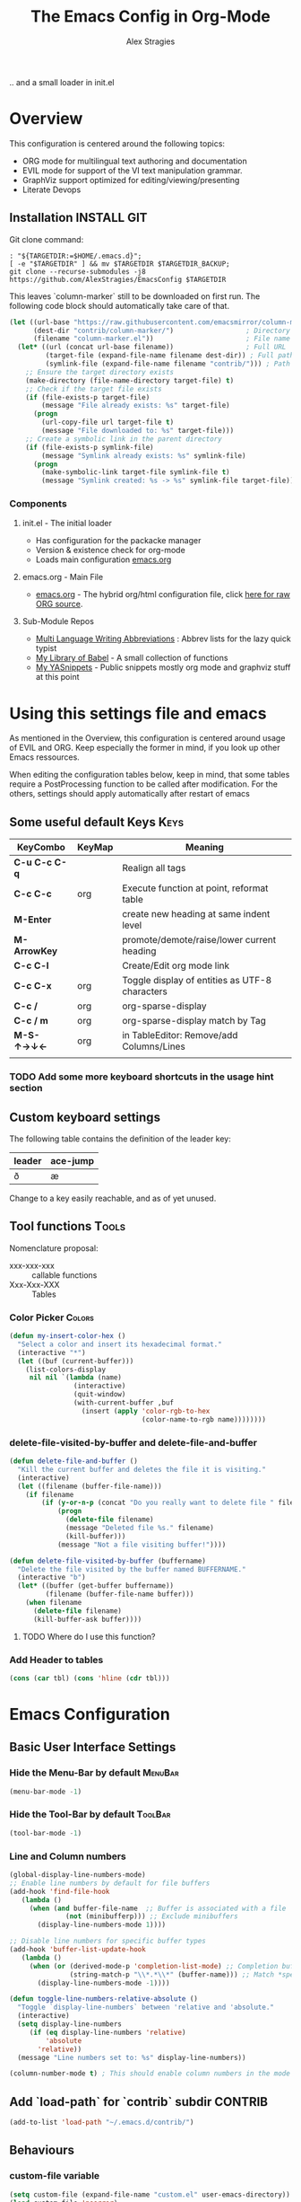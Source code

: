 ﻿ # <html -*- mode: org ; coding: utf-8-with-signature -*- >
 # <script src="js/org-render.js"></script><body><!--
 # This renders this org-file directly to html in certain conditions,
 # see for details: https://github.com/AlexStragies/ORGJS-Wrapper

#+Title: The Emacs Config in Org-Mode
#+Author: Alex Stragies
#+LINK: wikipedia    https://en.wikipedia.org/wiki/
#+LINK: firewall     http://langw/
#+HTML_HEAD: <link rel="stylesheet" type="text/css" href="css/org-view.css" />
#+PROPERTY: header-args:emacs-lisp :noweb yes
#+PROPERTY: header-args:awk  :tangle no :results code
#+PROPERTY: header-args:awk+ :wrap SRC emacs-lisp
#+options: toc:t

.. and a small loader in init.el
* Overview

This configuration is centered around the following topics:
- ORG mode for multilingual text authoring and documentation
- EVIL mode for support of the VI text manipulation grammar.
- GraphViz support optimized for editing/viewing/presenting
- Literate Devops

** Installation                                                 :INSTALL:GIT:

Git clone command:
#+NAME: INSTALL-COMMAND-GIT
#+BEGIN_SRC shell :var TARGETDIR="~/.emacs.d" :tangle no
: "${TARGETDIR:=$HOME/.emacs.d}";
[ -e "$TARGETDIR" ] && mv $TARGETDIR $TARGETDIR_BACKUP;
git clone --recurse-submodules -j8 https://github.com/AlexStragies/EmacsConfig $TARGETDIR
#+END_SRC

This leaves `column-marker` still to be downloaded on first run. The following code block should automatically take care of that.

#+NAME: SCRIPT-DOWNLOAD-COLUMN-MARKER
#+BEGIN_SRC emacs-lisp
(let ((url-base "https://raw.githubusercontent.com/emacsmirror/column-marker/refs/heads/master/")
      (dest-dir "contrib/column-marker/")                  ; Directory to save the file
      (filename "column-marker.el"))                       ; File name
  (let* ((url (concat url-base filename))                  ; Full URL
         (target-file (expand-file-name filename dest-dir)) ; Full path to the target file
         (symlink-file (expand-file-name filename "contrib/"))) ; Path for the symlink
    ;; Ensure the target directory exists
    (make-directory (file-name-directory target-file) t)
    ;; Check if the target file exists
    (if (file-exists-p target-file)
        (message "File already exists: %s" target-file)
      (progn
        (url-copy-file url target-file t)
        (message "File downloaded to: %s" target-file)))
    ;; Create a symbolic link in the parent directory
    (if (file-exists-p symlink-file)
        (message "Symlink already exists: %s" symlink-file)
      (progn
        (make-symbolic-link target-file symlink-file t)
        (message "Symlink created: %s -> %s" symlink-file target-file)))))
#+END_SRC

*** Components
**** init.el - The initial loader
- Has configuration for the packacke manager
- Version & existence check for org-mode
- Loads main configuration [[https://github.com/AlexStragies/EmacsConfig/blob/master/emacs.org][emacs.org]]

**** emacs.org - Main File
- [[https://github.com/AlexStragies/EmacsConfig/blob/master/emacs.org][emacs.org]] - The hybrid org/html configuration file, click [[https://raw.githubusercontent.com/AlexStragies/EmacsConfig/refs/heads/master/emacs.org][here for raw ORG source]].

**** Sub-Module Repos
- [[https://github.com/AlexStragies/MultiLangWritingAbbrevs.git][Multi Language Writing Abbreviations]] : Abbrev lists for the lazy quick typist
- [[https://github.com/AlexStragies/library-of-babel.git][My Library of Babel]] - A small collection of functions
- [[https://github.com/AlexStragies/MyYASnippets.git][My YASnippets]] - Public snippets mostly org mode and graphviz stuff at this point

* Using this settings file and emacs
:PROPERTIES:
:CUSTOM_ID: Usage
:END:

As mentioned in the Overview, this configuration is centered around usage of EVIL and ORG. Keep especially the former in mind, if you look up other Emacs ressources.

When editing the configuration tables below, keep in mind, that some tables require a PostProcessing function to be called after modification.
For the others, settings should apply automatically after restart of emacs

** Some useful default Keys                                            :Keys:
#+NAME: Table_Useful_Keys
| KeyCombo      | KeyMap | Meaning                                        |
|---------------+--------+------------------------------------------------|
| *C-u C-c C-q* |        | Realign all tags                               |
| *C-c C-c*     | org    | Execute function at point, reformat table      |
| *M-Enter*     |        | create new heading at same indent level        |
| *M-ArrowKey*  |        | promote/demote/raise/lower current heading     |
| *C-c C-l*     |        | Create/Edit org mode link                      |
| *C-c C-x*     | org    | Toggle display of entities as UTF-8 characters |
| *C-c /*       | org    | org-sparse-display                             |
| *C-c / m*     | org    | org-sparse-display match by Tag                |
| *M-S-↑→↓←*    | org    | in TableEditor: Remove/add Columns/Lines       |
|               |        |                                                |
*** TODO Add some more keyboard shortcuts in the usage hint section
** Custom keyboard settings

The following table contains the definition of the leader key:

#+NAME: Table-Leader-Key
| leader | ace-jump |
|--------+----------|
| ð      | æ        |

Change to a key easily reachable, and as of yet unused.

** Tool functions                                                     :Tools:
Nomenclature proposal:
- xxx-xxx-xxx :: callable functions
- Xxx-Xxx-XXX :: Tables

*** Color Picker                                                     :Colors:

#+NAME: My-Insert-Color-Hex
#+BEGIN_SRC emacs-lisp
(defun my-insert-color-hex ()
  "Select a color and insert its hexadecimal format."
  (interactive "*")
  (let ((buf (current-buffer)))
    (list-colors-display
     nil nil `(lambda (name)
                (interactive)
                (quit-window)
                (with-current-buffer ,buf
                  (insert (apply 'color-rgb-to-hex
                                 (color-name-to-rgb name))))))))
#+END_SRC

*** delete-file-visited-by-buffer and delete-file-and-buffer
#+BEGIN_SRC emacs-lisp
(defun delete-file-and-buffer ()
  "Kill the current buffer and deletes the file it is visiting."
  (interactive)
  (let ((filename (buffer-file-name)))
    (if filename
        (if (y-or-n-p (concat "Do you really want to delete file " filename " ?"))
            (progn
              (delete-file filename)
              (message "Deleted file %s." filename)
              (kill-buffer)))
            (message "Not a file visiting buffer!"))))

(defun delete-file-visited-by-buffer (buffername)
  "Delete the file visited by the buffer named BUFFERNAME."
  (interactive "b")
  (let* ((buffer (get-buffer buffername))
         (filename (buffer-file-name buffer)))
    (when filename
      (delete-file filename)
      (kill-buffer-ask buffer))))
#+END_SRC

**** TODO Where do I use this function?

*** Add Header to tables
#+NAME: add-header-line
#+BEGIN_SRC emacs-lisp :var tbl="" :tangle no
(cons (car tbl) (cons 'hline (cdr tbl)))
#+END_SRC
* Emacs Configuration
** Basic User Interface Settings
*** Hide the Menu-Bar by default                                    :MenuBar:
#+BEGIN_SRC emacs-lisp
(menu-bar-mode -1)
#+END_SRC

*** Hide the Tool-Bar by default                                    :ToolBar:
#+BEGIN_SRC emacs-lisp
(tool-bar-mode -1)
#+END_SRC

*** Line and Column numbers
#+NAME: SETUP-UI-LINE-NUMS-AND-COLUMN-NUM
#+BEGIN_SRC emacs-lisp
(global-display-line-numbers-mode)
;; Enable line numbers by default for file buffers
(add-hook 'find-file-hook
   (lambda ()
     (when (and buffer-file-name  ;; Buffer is associated with a file
              (not (minibufferp))) ;; Exclude minibuffers
       (display-line-numbers-mode 1))))

;; Disable line numbers for specific buffer types
(add-hook 'buffer-list-update-hook
   (lambda ()
     (when (or (derived-mode-p 'completion-list-mode) ;; Completion buffers
               (string-match-p "\\*.*\\*" (buffer-name))) ;; Match *special* buffers
       (display-line-numbers-mode -1))))

(defun toggle-line-numbers-relative-absolute ()
  "Toggle `display-line-numbers` between 'relative and 'absolute."
  (interactive)
  (setq display-line-numbers
     (if (eq display-line-numbers 'relative)
         'absolute
       'relative))
  (message "Line numbers set to: %s" display-line-numbers))

(column-number-mode t) ; This should enable column numbers in the mode line
#+END_SRC

** Add `load-path` for `contrib` subdir                             :CONTRIB:
#+BEGIN_SRC emacs-lisp
(add-to-list 'load-path "~/.emacs.d/contrib/")
#+END_SRC

** Behaviours
*** custom-file variable

#+BEGIN_SRC emacs-lisp
(setq custom-file (expand-file-name "custom.el" user-emacs-directory))
(load custom-file 'noerror)
#+END_SRC

*** Backup-Files                                                     :BACKUP:

How and where to place backups and handles for opened files, and how many version back to keep.

#+NAME: EMACS-Settings
#+BEGIN_SRC emacs-lisp
(setq backup-by-copying t      ; don't clobber symlinks
   backup-directory-alist
   '(("." . "~/.saves"))    ; don't litter my fs tree
   delete-old-versions t
   kept-new-versions 6
   kept-old-versions 2
   version-control t)       ; use versioned backups

(setq auto-save-file-name-transforms
      `((".*" ,temporary-file-directory t)))
#+END_SRC

*** Electric Pairs and Paren-Mode                              :PAIRS:PARENS:
#+BEGIN_SRC emacs-lisp
(electric-pair-mode)
(show-paren-mode t) ;; enable show paren mode
(setq show-paren-style 'expression) ;; highlight whole expression
#+END_SRC

*** Global Key Bindings
#+BEGIN_SRC emacs-lisp
; C-h normally calls 'Help'. This function can be called with F1, and via M-x help
(global-set-key (kbd "C-h") 'delete-backward-char)
#+END_SRC

* Package Configurations                                           :Packages:
Most of this configuration is wrapped up in `(use-package ...)` statements. To enable use of chords, this needs to be enabled:

#+NAME: USE-PACKAGE-EXT-chords
#+BEGIN_SRC emacs-lisp
(use-package use-package-chords
  :ensure t
  :config (key-chord-mode 1)
  )
#+END_SRC

** Evil                                                          :EVIL:CHORD:
Evil is an *e*\xtensible *vi* *l*\ayer for [[http://www.gnu.org/software/emacs/][Emacs]]. It emulates the main features of [[http://www.vim.org/][Vim]], and provides facilities for writing custom extensions. Also see the page on [[http://emacswiki.org/emacs/Evil][EmacsWiki]].

#+NAME: USE-PACKAGE-evil
#+BEGIN_SRC emacs-lisp
;┌┐ Evil Mode: ┌────────────────────────────────────────────────────────────────
;└┴────────────┘
(use-package evil
  :ensure t
  :init
  (evil-mode 1)  ;; Enable evil-mode
  :chords (:map evil-insert-state-map
                ("jk" . evil-normal-state))
  :config

  ;; Keybindings
  (define-key evil-motion-state-map "ö" 'evil-ex)
  (define-key evil-normal-state-map (kbd "√") 'er/expand-region)
)
#+END_SRC

*** Evil-Org
#+NAME: USE-PACKAGE-evil-org
#+BEGIN_SRC emacs-lisp
(use-package evil-org
  :ensure t
  :after (org evil)
  :diminish
  :hook (org-mode . evil-org-mode) ; Automatically enable evil-org-mode in org buffers
)
#+END_SRC

*** Evil-Leader
#+NAME: USE-PACKAGE-evil-leader
#+BEGIN_SRC emacs-lisp :var leader=Table-Leader-Key[2,0]
; evil-leader, VI leader key plugin
(use-package evil-leader
  :ensure t
  :after evil
  :config
  (global-evil-leader-mode)
  (evil-leader/set-leader leader)
  (evil-leader/set-key
   "e" 'find-file
   "b" 'switch-to-buffer
   "C" 'hl-line-mode
   "c" 'my-insert-color-hex
   "h" 'helm-M-x
   "l" 'display-line-numbers-mode
   "f" 'display-fill-column-indicator-mode
   "s" 'cycle-ispell-languages
   "R" 'rainbow-delimiters-mode
   "F" 'set-abbrev-lang-to-French
   "Z" 'vimish-fold-delete
   "E" 'set-abbrev-lang-to-English
   "j" 'ace-jump-mode
   "m" 'menu-bar-mode
   "P" 'prettify-symbols-mode
   "\\" 'zin/org-tag-match-context
   "r" 'er/expand-region
   "L" 'toggle-line-numbers-relative-absolute
   "k" 'kill-buffer))
#+END_SRC

*** Vimish-Fold                                                        :FOLD:
#+NAME: USE-PACKAGE-vimish-fold
#+BEGIN_SRC emacs-lisp
(use-package vimish-fold
  :ensure t
  :bind (
    :map evil-visual-state-map
    ("SPC" . vimish-fold)
    :map evil-normal-state-map
    ("SPC" . vimish-fold-toggle)
  )
  :after evil
)
#+END_SRC

** Helm                                                          :HELM:CHORD:
#+NAME: USE-PACKAGE-helm
#+BEGIN_SRC emacs-lisp
;┌┐ Helm Mode: ┌────────────────────────────────────────────────────────────────
;└┴────────────┘
(use-package helm
  ;; The default "C-x c" is quite close to "C-x C-c", which quits Emacs.
  ;; Changed to "C-c h". Note: We must set "C-c h" globally, because we
  ;; cannot change `helm-command-prefix-key' once `helm-config' is loaded.
  :demand t
  :chords ("jk" . helm-M-x)
  :bind (
     ("œ"         . helm-M-x)
     ("C-c h o"   . helm-occur)
     ("<f1> SPC"  . helm-all-mark-rings) ; I modified the keybinding
     ("M-y"       . helm-show-kill-ring)
     ("C-c h x"   . helm-register)    ; C-x r SPC and C-x r j
     ("<menu>"    . helm-M-x)
     ("C-c h g"   . helm-google-suggest)
     ("C-c h M-:" . helm-eval-expression-with-eldoc)
     ("C-x C-f"   . helm-find-files)
  )
)
#+END_SRC

** Ace-Jump
#+NAME: USE-PACKAGE-ace-jump-mode
#+BEGIN_SRC emacs-lisp :var acejmp=Table-Leader-Key[2,1]
(use-package ace-jump-mode
  :ensure t
  :after evil
  :bind
  ("æ" . ace-jump-mode)  ;; Bind ace-jump-mode to the desired keys
  ("ï" . ace-jump-mode)
)
#+END_SRC

** Language Server Protocol                                          :JS:LSP:
This code will automatically install lsp-mode and set it up to run when opening JavaScript files:
#+BEGIN_SRC emacs-lisp
(use-package lsp-mode
  :ensure t
  :hook (js-mode . lsp)
  :commands lsp
  :config
  (setq lsp-prefer-flymake nil)) ;; Use flycheck for diagnostics instead of flymake:
#+END_SRC

*** LSP User Interface
To enhance the user interface with LSP, install `lsp-ui`, which provides features like documentation popups, code lenses, and more:
#+BEGIN_SRC emacs-lisp
(use-package lsp-ui
  :ensure t
  :hook (js-mode . lsp-ui-mode)
  :commands lsp-ui-mode)
#+END_SRC

** TRAMP                                                              :TRAMP:
#+NAME: USE-PACKAGE-tramp
#+BEGIN_SRC emacs-lisp
(use-package tramp
  :init
  ;; Set default connection method for TRAMP
  (setq tramp-default-method "ssh")
  :config
  (add-to-list 'tramp-default-user-alist
               '("smb" ".*\\'" "alex.stragies"))
)
#+END_SRC

** HideShow                                                    :BUILTIN:FOLD:
#+NAME: USE-PACKAGE-hideshow
#+BEGIN_SRC emacs-lisp
(use-package hideshow
  :ensure nil
  :init     (add-hook #'prog-mode-hook #'hs-minor-mode)
  :diminish hs-minor-mode
  :config   (setcdr (assoc 'js-mode hs-special-modes-alist)
                    '("[{[]" "[}\\]]" "/[*/]" nil))
  :bind     (:map evil-normal-state-map
                  ("TAB" . hs-toggle-hiding))
)
#+END_SRC

** TODO Yasnippet                                                 :yasnippet:
*** List of installed yasnippets
#+NAME: List-installed-yasnippets
#+HEADER: :tangle no :dir (concat (getenv "HOME") "/.emacs.d/")
#+HEADER: :colnames yes :post add-header-line(*this*)
#+BEGIN_SRC sh
  echo Mode Snippet
  find snippets/ -path snippets/.git -prune -o -type f  -print \
      | grep -v 'README.org' \
      | sed -e 's|snippets/||;s|/| |' | sort
#+END_SRC

#+RESULTS: List-installed-yasnippets
| Mode              | Snippet                           |
|-------------------+-----------------------------------|
| graphviz-dot-mode | edge-with-attributes-bracket      |
| graphviz-dot-mode | image-attribute                   |
| graphviz-dot-mode | invisible-point                   |
| graphviz-dot-mode | node-with-attributes              |
| graphviz-dot-mode | node-with-shape-and-label         |
| graphviz-dot-mode | shape-attribute                   |
| graphviz-dot-mode | style-invisible                   |
| graphviz-dot-mode | tooltip-attribute                 |
| graphviz-dot-mode | url-attribute                     |
| graphviz-dot-mode | url-attribute-with-injected-class |
| graphviz-dot-mode | url-attribute-with-target         |
| org-mode          | Dot-Graph-Template                |
| org-mode          | header-item                       |
| org-mode          | Insert-Org-Header-Args            |
| org-mode          | Named-Source-Code-Block           |
| org-mode          | table2                            |
| org-mode          | table3                            |

*** YASnippet options
#+NAME: YASnippet-options
#+BEGIN_SRC emacs-lisp
(use-package yasnippet
  :ensure t
  :config
  (use-package yasnippet-snippets
    :ensure t)
  (yas-global-mode t)
  (define-key yas-minor-mode-map (kbd "<tab>") nil)
  (define-key yas-minor-mode-map (kbd "C-'") #'yas-expand)
  (setq yas-triggers-in-field t))
#+END_SRC

** Wind-Move                                                :WINDOWS:BUILTIN:
#+NAME: USE-PACKAGE-windmove
#+BEGIN_SRC emacs-lisp
(use-package windmove
  ;; For readers: don't ensure means that we don't need to download it. It is built in
  :ensure nil
  :config
  (windmove-default-keybindings 'hyper)
  (setq windmove-wrap-around t)
)
#+END_SRC

** WhiteSpace                                                    :WhiteSpace:

This configuration is useful to show erronenous whitespace.

#+BEGIN_SRC emacs-lisp
(use-package whitespace
  :config
  (setq
    whitespace-style '(face tabs tab-mark trailing newline newline-mark)
    whitespace-display-mappings '(
;      (space-mark   ?\     [?\u00B7]     [?.])
;      (space-mark   ?\xA0  [?\u00A4]     [?_])
      (newline-mark ?\n    [182 ?\n])
      (tab-mark     ?\t    [?\u00BB ?\t] [?\\ ?\t])))
  (global-whitespace-mode t))
#+END_SRC

** TODO Auto-Complete                                              :COMPLETE:
#+NAME: USE-PACKAGE-auto-complete
#+BEGIN_SRC emacs-lisp
(require 'auto-complete-config)
(add-to-list 'ac-dictionary-directories "~/.emacs.d/ac-dict")
(ac-config-default)
;(global-auto-complete-mode t’)
#+END_SRC

** TODO Column-Marker                                                :VISUAL:
#+NAME: USE-PACKAGE-column-marker
#+BEGIN_SRC emacs-lisp
(use-package column-marker
  :load-path "contrib/column-marker/"
)
;;(require 'column-marker)
;;(column-marker-1 79)
;;(column-marker-2 89)
;;(column-marker-3 109)
;(column-marker-create column-marker-4 column-marker-1-face)
;(column-marker-create column-marker-5 column-marker-1-face)
;(column-marker-4 2)
;(column-marker-5 4)
;(column-marker-create column-marker-6 column-marker-1-face)
#+END_SRC

** TODO Abbrev                                             :ABBREV:Languages:
Multilingual Abbreviations & Spelling
*** Tool functions for language switching etc
#+BEGIN_SRC emacs-lisp
; Setup spelling correction for 4 languages
(let ((langs '("american" "francais" "deutsch8" "castellano8" "portuguese")))
  (setq lang-ring (make-ring (length langs)))
  (dolist (elem langs) (ring-insert lang-ring elem)))

(defun cycle-ispell-languages ()
  (interactive)
  (let ((lang (ring-ref lang-ring -1)))
    (ring-insert lang-ring lang)
    (ispell-change-dictionary lang)))

;; A bunch of functions to change the abbrev tables
(defun set-abbrev-lang-to-English () "" (interactive)
       (setq local-abbrev-table lang-american-mode-abbrev-table))

(defun set-abbrev-lang-to-French () "" (interactive)
       (setq local-abbrev-table lang-francais-mode-abbrev-table))

(defun set-abbrev-lang-to-Spanish () "" (interactive)
       (setq local-abbrev-table lang-castellano8-mode-abbrev-table))

(defun set-abbrev-lang-to-Portuguese () "" (interactive)
       (setq local-abbrev-table lang-portuguese-mode-abbrev-table))

(defun set-abbrev-lang-to-German () "" (interactive)
       (setq local-abbrev-table lang-deutsch8-mode-abbrev-table))

(defun dont-insert-expansion-char ()  t)    ;; this is the "hook" function
  (put 'dont-insert-expansion-char 'no-self-insert t)   ;; the hook should have a "no-self-insert"-property set
#+END_SRC

*** Abbreviation file(s)                                              :Files:
#+BEGIN_SRC emacs-lisp
(setq abbrev-file-name             ;; tell emacs where to read abbrev
   "~/.emacs.d/Abbrev/abbrev_defs")    ;; definitions from (does not work)...
(setq save-abbrevs t)
#+END_SRC

*** Enabling Abbrevs                                                  :Setup:
#+BEGIN_SRC emacs-lisp
(setq-default abbrev-mode t)
#+END_SRC

*** Language Keys                                                      :Keys:

Here we set some keys for comfortably switching between languages

#+BEGIN_SRC emacs-lisp
(global-set-key [f6] 'cycle-ispell-languages)
(global-set-key [f7] 'flyspell-mode)
(global-set-key (kbd "C-:") 'flyspell-auto-correct-previous-word)
(global-set-key (kbd "¢") 'flyspell-auto-correct-previous-word)

(global-set-key (kbd "H-e") 'set-abbrev-lang-to-English)
(global-set-key (kbd "H-f") 'set-abbrev-lang-to-French)
(global-set-key (kbd "H-s") 'set-abbrev-lang-to-Spanish)
(global-set-key (kbd "H-p") 'set-abbrev-lang-to-Portuguese)
(global-set-key (kbd "H-g") 'set-abbrev-lang-to-German)
#+END_SRC

** Other packages

These packages do not (yet?) have a dedicated chapter above.

#+NAME: Table-My-Packages
#+BEGIN_TABLE
| Package Name          | Package Usage                     | Configuration                                | after             |
|-----------------------+-----------------------------------+----------------------------------------------+-------------------|
| auto-complete         |                                   |                                              |                   |
| buffer-move           |                                   |                                              |                   |
| emmet-mode            | [[https://github.com/smihica/emmet-mode][type HTML quickly with CSS syntax]] |                                              |                   |
| evil-matchit          | Plugin for E.VI.L                 | global-evil-matchit-mode 1                   | evil              |
| evil-surround         | Plugin for E.VI.L                 | global-evil-surround-mode 1                  | evil              |
| expand-region         |                                   |                                              |                   |
| helm                  | Helm                              |                                              |                   |
| highlight-indentation |                                   | highlight-indentation-mode 1                 |                   |
| key-chord             |                                   |                                              |                   |
| magit                 |                                   | (global-set-key (kbd "C-x g") 'magit-status) |                   |
| org-ac                |                                   |                                              | org auto-complete |
| evil-vimish-fold      |                                   |                                              | evil vimish-fold  |
| rainbow-mode          | colorizes in-buffer color codes   | (rainbow-mode)                               |                   |
| yasnippet             | typing speed-up with templates    | (yas-global-mode)                            |                   |
| yasnippet-snippets    |                                   |                                              | yasnippet         |
| ztree                 | [[https://codeberg.org/fourier/ztree][Directory tree viewer]]             |                                              |                   |
#+END_TABLE

After each modification of the above table, the function Make-Use-Package-Block below must be called.

*** Use-package

#+NAME: Make-Use-Package-Block
#+HEADER: :results output code raw :results_switches ":tangle no"
#+HEADER: :wrap SRC emacs-lisp
#+HEADER: :var package-names=Table-My-Packages
#+HEADER: :tangle no :colnames t
#+BEGIN_SRC emacs-lisp
(defun generate-use-package-declarations (table)
  "Generate 'use-package' declarations for the packages in the input TABLE."
  (interactive)
  (dolist (row table)  ; Iterate over each row in the table
    (let ((pkg (car row))            ; Extract the package name
          (p-config  (nth 2 row))       ; Extract the package init
          (p-after (nth 3 row)))     ; Extract the package dependencies
      (cl-labels
          ((wrap-with-prefix
             (prefix str)
             (if (not (string-empty-p str))
                 (concat prefix
                         (if (and (string-prefix-p "(" str)
                                (string-suffix-p ")" str))
                             str (concat "(" str ")")))
               "")))  ; Return empty string if `str` is empty
        (princ
         (format
          "; Package: %s\n(use-package %s\n  :ensure t%s%s)\n\n"
          pkg pkg
          (wrap-with-prefix "\n  :after\n  "   p-after)
          (wrap-with-prefix "\n  :config\n  "  p-config)  ))))))

;; Call the function with the 'package-names' variable
(generate-use-package-declarations package-names)
#+END_SRC

#+RESULTS: Make-Use-Package-Block
#+begin_SRC emacs-lisp
; Package: auto-complete
(use-package auto-complete
  :ensure t)

; Package: buffer-move
(use-package buffer-move
  :ensure t)

; Package: emmet-mode
(use-package emmet-mode
  :ensure t)

; Package: evil-matchit
(use-package evil-matchit
  :ensure t
  :after
  (evil)
  :config
  (global-evil-matchit-mode 1))

; Package: evil-surround
(use-package evil-surround
  :ensure t
  :after
  (evil)
  :config
  (global-evil-surround-mode 1))

; Package: expand-region
(use-package expand-region
  :ensure t)

; Package: helm
(use-package helm
  :ensure t)

; Package: highlight-indentation
(use-package highlight-indentation
  :ensure t
  :config
  (highlight-indentation-mode 1))

; Package: key-chord
(use-package key-chord
  :ensure t)

; Package: magit
(use-package magit
  :ensure t
  :config
  (global-set-key (kbd "C-x g") 'magit-status))

; Package: org-ac
(use-package org-ac
  :ensure t
  :after
  (org auto-complete))

; Package: evil-vimish-fold
(use-package evil-vimish-fold
  :ensure t
  :after
  (evil vimish-fold))

; Package: rainbow-mode
(use-package rainbow-mode
  :ensure t
  :config
  (rainbow-mode))

; Package: yasnippet
(use-package yasnippet
  :ensure t
  :config
  (yas-global-mode))

; Package: yasnippet-snippets
(use-package yasnippet-snippets
  :ensure t
  :after
  (yasnippet))

; Package: ztree
(use-package ztree
  :ensure t)

#+end_SRC

* Prettify Symbols                                           :Visual:Symbols:
Show pretty symbols for things like lambda, etc
#+NAME: Symbol-Table
#+BEGIN_TABLE
| Ugly               | Mode       | Pretty | Reason                      |
|--------------------+------------+--------+-----------------------------|
| forEach            | js         | ∀      | std Math Symbol             |
| for                | js         | ↻     | Looping construct           |
| in                 | js         | ∊      | "element of"                |
| function           | js         | λ      | std gr. lambda              |
| <=                 | js         | ≤      | smaller  or equal           |
| >=                 | js         | ≥      | greater or equal            |
| =>                 | js         | ⤇     | "follows"                   |
| ^=                 | js         | ≙      |                             |
| ==                 | js         | ≡      |                             |
| ===                | js         | ≣      |                             |
| var                | js         | 𝕍     |                             |
| getElementById     | js         | ꖛ     | ⋕                          |
| querySelector      | js         | 𝑸     |                             |
| querySelectorAll   | js         | ℚ      |                             |
| insertAdjacentHTML | js         | @      |                             |
| document           | js         | 𝔻     |                             |
| .parentNode        | js         | ℙ      |                             |
| info               | js         | ⓘ     |                             |
| async              | js         | ⑂      | "fork"                      |
| beforebegin        | js         | ⬑     | "back and up the tag stack" |
| null               | js         | ⦰     | "Empty Set"                 |
| createElement      | js         | Ⓒ     |                             |
| console            | js         | 🖳     |                             |
| .classList         | js         | ℂ      |                             |
| insertBefore       | js         | ⥶     | "Place before tag"          |
| appendChild        | js         | ⥸     | "Place after tag"           |
| while              | js         | ⌛    |                             |
| true               | js         | ①     | True, binary one            |
| false              | js         | ⓪     | False, binary zero          |
| if                 | js         | ⁇     |                             |
| alert              | js         | ⓐ     |                             |
| from               | js         | ↤     |                             |
| +=                 | js         | ⥆     |                             |
| return             | js         | ↲      |                             |
| replace            | js         | ↕      |                             |
| body               | js         | 𝔹     |                             |
| innerText          | js         | 𝕋     |                             |
| innerHTML          | js         | ℍ      |                             |
| dolist             | emacs-lisp | ∀      | see js/forEach              |
| eq                 | emacs-lisp | ≟      |                             |
| setq               | emacs-lisp | ≔      |                             |
| nil                | emacs-lisp | ∅     |                             |
| if                 | emacs-lisp | ⁇     |                             |
| unless             | emacs-lisp | ⁈      |                             |
| not                | emacs-lisp | ¬      |                             |
| defun              | emacs-lisp | 𝔽     |                             |
| define-key         | emacs-lisp | 𝔻     |                             |
| message            | emacs-lisp | 𝕄     |                             |
| :extend            | emacs-lisp | ⭲     | Fill to the right           |
| :background        | emacs-lisp | █      |                             |
| :underline         | emacs-lisp | ▁      |                             |
| :overline          | emacs-lisp | ▔      |                             |
| progn              | emacs-lisp | 𝌆     | List of expressions         |
| require            | emacs-lisp | ℝ      |                             |
| kbd                | emacs-lisp | 𝕂     |                             |
| and                | emacs-lisp | ∧      |                             |
| add-hook           | emacs-lisp | ℍ      |                             |
| \#+BEGIN_SRC        | org        | ✎      |                             |
| \#+END_SRC          | org        | ⮴     |                             |
| :var               | org        | 𝕍     |                             |
| #+NAME:            | org        | ℕ      |                             |
| #+RESULTS:         | org        | ℝ      |                             |
| #+HEADER:          | org        | ▶     |                             |
| defun              | Unused     | 𝕗      |                             |
| defun              | Unused     | Ⓕ     |                             |
| add-hook           | Unused     | Ⓗ     |                             |
| define-key         | Unused     | Ⓓ     |                             |
| for                | python     | ↻     |                             |
| in                 | python     | ∊      |                             |
#+END_TABLE

After modifying the above table you have to call the function below:
#+NAME: AWK-Process-Table-Call
#+CALL: AWK-Process-Table()
to recreate the lisp-code with the new above definitions.

#+BEGIN_SRC emacs-lisp
(setq-default prettify-symbols-unprettify-at-point t)
(global-prettify-symbols-mode)

;; Block for resetting the hooks while testing:
;;(setq emacs-lisp-mode-hook nil)
;;(setq js-mode-hook nil)
;;(setq python-mode-hook nil)
#+END_SRC

#+RESULTS: AWK-Process-Table-Call
#+begin_SRC emacs-lisp
(add-hook 'js-mode-hook
  (lambda () (mapc (lambda (pair) (push pair prettify-symbols-alist))
    '(
      ("replace"             . ?↕)
      ("+="                  . ?⥆)
      ("from"                . ?↤)
      ("function"            . ?λ)
      ("innerText"           . ?𝕋)
      ("querySelectorAll"    . ?ℚ)
      ("insertBefore"        . ?⥶)
      ("async"               . ?⑂)
      (".parentNode"         . ?ℙ)
      ("insertAdjacentHTML"  . ?@)
      ("body"                . ?𝔹)
      ("createElement"       . ?Ⓒ)
      ("<="                  . ?≤)
      ("innerHTML"           . ?ℍ)
      ("document"            . ?𝔻)
      ("getElementById"      . ?ꖛ)
      ("=="                  . ?≡)
      ("querySelector"       . ?𝑸)
      ("=>"                  . ?⤇)
      (">="                  . ?≥)
      ("appendChild"         . ?⥸)
      ("in"                  . ?∊)
      ("for"                 . ?↻)
      ("forEach"             . ?∀)
      ("console"             . ?🖳)
      ("var"                 . ?𝕍)
      ("return"              . ?↲)
      ("false"               . ?⓪)
      ("null"                . ?⦰)
      ("info"                . ?ⓘ)
      ("alert"               . ?ⓐ)
      ("while"               . ?⌛)
      ("beforebegin"         . ?⬑)
      (".classList"          . ?ℂ)
      ("==="                 . ?≣)
      ("if"                  . ?⁇)
      ("true"                . ?①)
      ("^="                  . ?≙)
     ))))

(add-hook 'emacs-lisp-mode-hook
  (lambda () (mapc (lambda (pair) (push pair prettify-symbols-alist))
    '(
      ("unless"              . ?⁈)
      (":underline"          . ?▁)
      ("dolist"              . ?∀)
      ("defun"               . ?𝔽)
      ("kbd"                 . ?𝕂)
      ("and"                 . ?∧)
      ("eq"                  . ?≟)
      ("add-hook"            . ?ℍ)
      (":background"         . ?█)
      (":overline"           . ?▔)
      (":extend"             . ?⭲)
      ("setq"                . ?≔)
      ("require"             . ?ℝ)
      ("progn"               . ?𝌆)
      ("define-key"          . ?𝔻)
      ("nil"                 . ?∅)
      ("not"                 . ?¬)
      ("message"             . ?𝕄)
      ("if"                  . ?⁇)
     ))))

(add-hook 'org-mode-hook
  (lambda () (mapc (lambda (pair) (push pair prettify-symbols-alist))
    '(
      ("#+RESULTS:"          . ?ℝ)
      ("\#+END_SRC"          . ?⮴)
      ("#+HEADER:"           . ?▶)
      ("#+NAME:"             . ?ℕ)
      ("\#+begin_SRC"        . ?✎)
      ("\#+BEGIN_SRC"        . ?✎)
      (":var"                . ?𝕍)
      ("\#+end_SRC"          . ?⮴)
     ))))

(add-hook 'python-mode-hook
  (lambda () (mapc (lambda (pair) (push pair prettify-symbols-alist))
    '(
      ("in"                  . ?∊)
      ("for"                 . ?↻)
     ))))

#+end_SRC

#+NAME: AWK-Process-Table
#+BEGIN_SRC awk :stdin Symbol-Table
NR<2 {next;}
{res[$2][$1]=$3}
ml<length($1){ml=length($1)}
END {
  for (mode in res) {
    if (mode=="Unused") continue;
    print "(add-hook '"mode"-mode-hook"
    print "  (lambda () (mapc (lambda (pair) (push pair prettify-symbols-alist))"
    print "    '("
    for (item in res[mode]) {
      padding = gensub(/ /, " ", "g", sprintf("%*s", ml+1-length(item), ""))
      printf "      (\"%s\"%s . ?%s)\n" , item , padding, res[mode][item]
    }
    print "     ))))\n"
  }
}
#+END_SRC

#+NAME: Make-Pretty-Pairs
#+HEADER: :var prettifyable=Symbol-Table
#+HEADER: :var targetMode="DoesNotExist" :results list
#+BEGIN_SRC emacs-lisp :noweb yes :tangle no
(let ((res nil))
  (dolist (row prettifyable)
    (when (string= (nth 1 row ) targetMode)
      (push (cons (car row) (string-to-char (nth 2 row))) res)
    )
  )
  res
)
#+END_SRC

** TODO make it unprettify at point in SourceCode blocks
Doesnt work yet, until when CodeBlock is opened seperate frame with =C-c C-'=
#+BEGIN_SRC emacs-lisp
(setq prettify-symbols-unprettify-at-point t)
#+END_SRC

* Org mode customizations                                               :ORG:
** Some tool functions for org                                        :Tools:
#+BEGIN_SRC emacs-lisp
(defun zin/org-tag-match-context (&optional todo-only match)
    "Identical search to `org-match-sparse-tree', but shows the content of the matches."
   (interactive "P")
  (org-agenda-prepare-buffers (list (current-buffer)))
   (org-overview)
   (org-remove-occur-highlights)
  (org-scan-tags '(progn (org-show-entry)
                         (org-show-context))
(cdr (org-make-tags-matcher match)) todo-only))
#+END_SRC

** Org Visual Customizations                                     :ORG:Visual:

This Chapter contains some visual customizations for org-mode

#+BEGIN_SRC emacs-lisp
  (setq org-src-fontify-natively t)

  (require 'color)
#+END_SRC

*** Source code blocks formatting                       :COLORS:FACES:BLOCKS:

This configuration colors the opening '#+BEGIN_' and closing '#+END_'-'SRC' statements with a different (greenish) color, so that these blocks stand out more from the surrounding text.

The first block below is for the '#+BEGIN_' line, the second one for the background of the actual code block, and the third block for the '#+END_' line.
#+BEGIN_SRC emacs-lisp
  (add-hook 'org-mode-hook
     (lambda ()
       (if (window-system)
           (progn (custom-set-faces
               ; Face used for the line delimiting the begin of source blocks.
               '(org-block-begin-line
                 ((t (:background "#EAEAFF" :extend t :foreground "#008ED1" :underline "#A7A6AA"))))
               ; Face used for the line delimiting the end of source blocks.
               '(org-block-end-line
                 ((t (:background "#EAEAFF" :extend t :foreground "#008ED1" :overline "#A7A6AA"))))
               ; Face used for the source blocks background.
               '(org-block
                 ((t (:background "#EFF0F1" :extend t))))
               )))))

  (setq org-src-block-faces
     '(
       ("emacs-lisp" (:background "#ececff" :extend t))
       ("awk"        (:background "#ecffec"))
       ("python"     (:background "#E5FFB8" ))
      ))
#+END_SRC

** Org Keys                                                            :Keys:
#+BEGIN_SRC emacs-lisp
;┌┐ Key Bindings: ┌─────────────────────────────────────────────────────────────
;└┴───────────────┘
(define-key global-map "\C-cc" 'org-capture)
#+END_SRC

** Org Babel                                                          :Babel:
#+BEGIN_SRC emacs-lisp
(org-babel-do-load-languages 'org-babel-load-languages
    '(
        (shell      . t)
        (R          . t)
        (awk        . t)
        (sqlite     . t)
        (emacs-lisp . t)
        (dot        . t)
        (gnuplot    . t)
        (ansible    . t)
    )
)

;;; Personal Library of Babel. Use the first command, if you want to use a
;;; single library-of-babel.org file:
(org-babel-lob-ingest "~/.emacs.d/library-of-babel.org")
;;; Or this block, if you'd prefer to split your library into several files:
(funcall (lambda (dir)
         (if (file-directory-p dir)
             (mapcar (lambda (file) (org-babel-lob-ingest file))
                     (directory-files dir t ".+\\.org?$" t ))))
       "~/.emacs.d/library-of-babel")

;; add default arguments to use when evaluating a source block
(add-to-list 'org-babel-default-header-args:emacs-lisp
             '(:noweb . "yes"))
#+END_SRC

** Org Misc                                                        :Unsorted:
#+BEGIN_SRC emacs-lisp
  ;;; Additions to the org mode template alist.
  ;;; Note: Most of the templates are defined as yasnippets
  (add-to-list 'org-structure-template-alist '("n" "#+NAME: ?"))

  (setq org-default-notes-file (concat org-directory "/notes.org"))
#+END_SRC

* UNSORTED CONFIG
#+BEGIN_SRC emacs-lisp :comments org
;(require 'highlight-indentation)
;(highlight-indentation-mode 1)
;;(define-key evil-insert-state-map (kbd "<tab>") 'dabbrev-completion)

(require 'buffer-move) ;; Keybindings defined below
; CTRL+<ARROWS> move between Buffers, and wrap around.

;;(add-hook 'prog-mode-hook 'rainbow-delimiters-mode)

;(setq auto-save-file-name-transforms
;      `((".*" ,temporary-file-directory t)))

(setq gnutls-algorithm-priority "NORMAL:-VERS-TLS1.3")

(setq indent-tabs-mode nil)
(setq js-indent-level 2)
#+END_SRC

